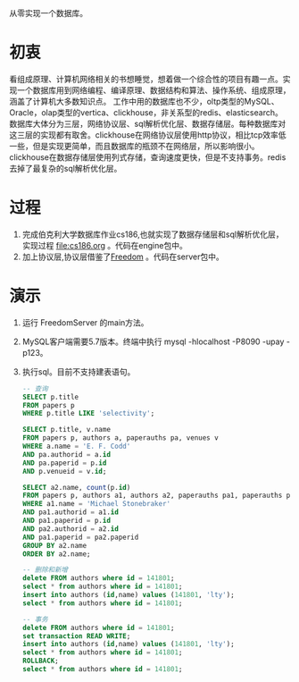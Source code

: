 从零实现一个数据库。
* 初衷
  看组成原理、计算机网络相关的书想睡觉，想着做一个综合性的项目有趣一点。实现一个数据库用到网络编程、编译原理、数据结构和算法、操作系统、组成原理，涵盖了计算机大多数知识点。
  工作中用的数据库也不少，oltp类型的MySQL、Oracle，olap类型的vertica、clickhouse，非关系型的redis、elasticsearch。
  数据库大体分为三层，网络协议层、sql解析优化层、数据存储层。每种数据库对这三层的实现都有取舍。clickhouse在网络协议层使用http协议，相比tcp效率低一些，但是实现更简单，而且数据库的瓶颈不在网络层，所以影响很小。clickhouse在数据存储层使用列式存储，查询速度更快，但是不支持事务。redis去掉了最复杂的sql解析优化层。
* 过程
1. 完成伯克利大学数据库作业cs186,也就实现了数据存储层和sql解析优化层，实现过程 [[file:cs186.org]] 。代码在engine包中。
2. 加上协议层,协议层借鉴了[[https://github.com/alchemystar/Freedom][Freedom]] 。代码在server包中。
* 演示
1. 运行 FreedomServer 的main方法。
2. MySQL客户端需要5.7版本。终端中执行 mysql -hlocalhost -P8090 -upay -p123。
3. 执行sql。目前不支持建表语句。
     #+begin_src sql
-- 查询
SELECT p.title
FROM papers p
WHERE p.title LIKE 'selectivity';

SELECT p.title, v.name
FROM papers p, authors a, paperauths pa, venues v
WHERE a.name = 'E. F. Codd'
AND pa.authorid = a.id
AND pa.paperid = p.id
AND p.venueid = v.id;
 
SELECT a2.name, count(p.id)
FROM papers p, authors a1, authors a2, paperauths pa1, paperauths pa2
WHERE a1.name = 'Michael Stonebraker'
AND pa1.authorid = a1.id 
AND pa1.paperid = p.id 
AND pa2.authorid = a2.id 
AND pa1.paperid = pa2.paperid
GROUP BY a2.name
ORDER BY a2.name;

-- 删除和新增
delete FROM authors where id = 141801;
select * from authors where id = 141801;
insert into authors (id,name) values (141801, 'lty');
select * from authors where id = 141801;

-- 事务
delete FROM authors where id = 141801;
set transaction READ WRITE;
insert into authors (id,name) values (141801, 'lty');
select * from authors where id = 141801;
ROLLBACK;
select * from authors where id = 141801;
       
     #+end_src
